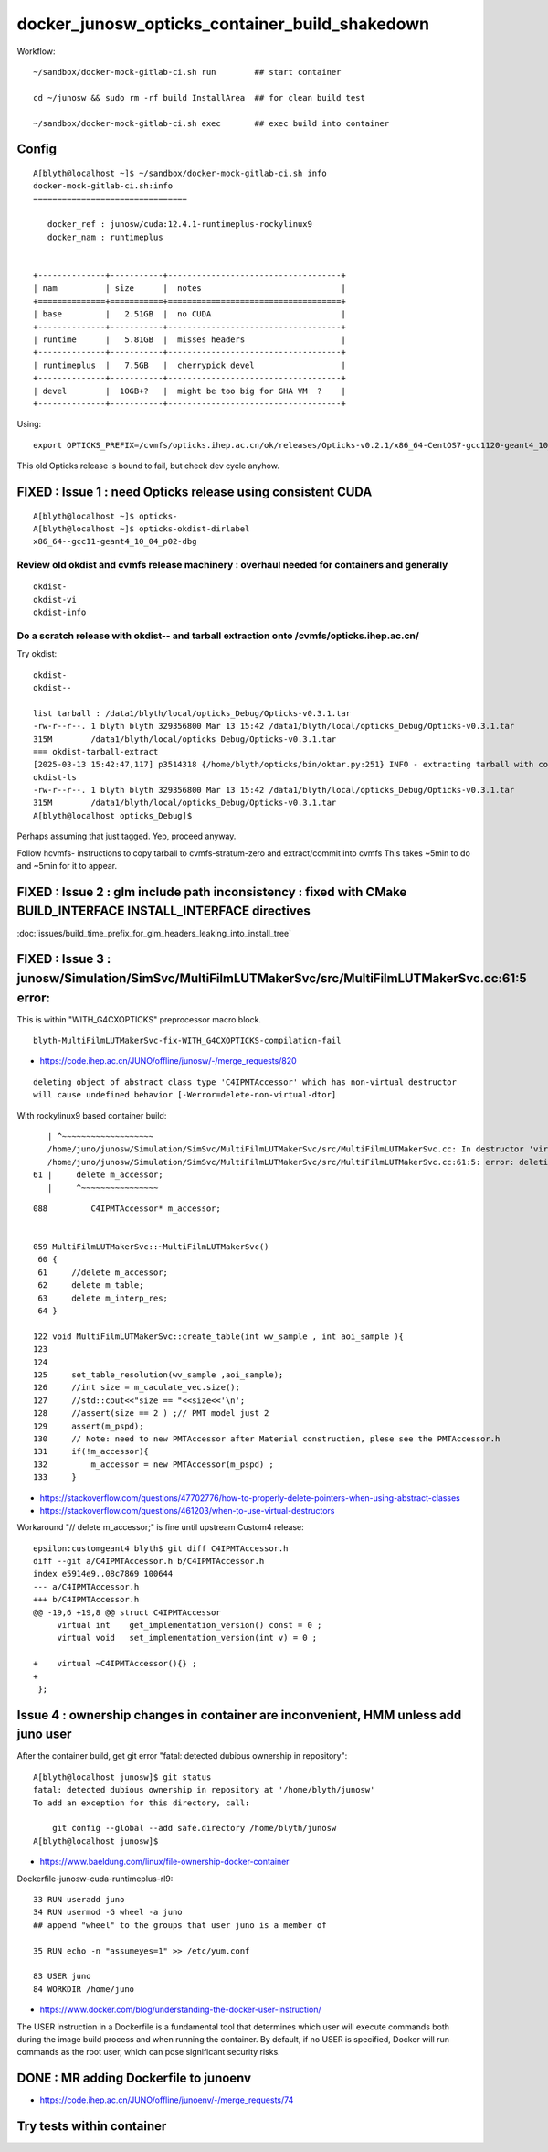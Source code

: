 docker_junosw_opticks_container_build_shakedown
==================================================


Workflow::

   ~/sandbox/docker-mock-gitlab-ci.sh run        ## start container 

   cd ~/junosw && sudo rm -rf build InstallArea  ## for clean build test 

   ~/sandbox/docker-mock-gitlab-ci.sh exec       ## exec build into container



Config
--------


::

    A[blyth@localhost ~]$ ~/sandbox/docker-mock-gitlab-ci.sh info
    docker-mock-gitlab-ci.sh:info
    ================================

       docker_ref : junosw/cuda:12.4.1-runtimeplus-rockylinux9
       docker_nam : runtimeplus


    +--------------+-----------+------------------------------------+
    | nam          | size      |  notes                             |
    +==============+===========+====================================+
    | base         |   2.51GB  |  no CUDA                           |
    +--------------+-----------+------------------------------------+
    | runtime      |   5.81GB  |  misses headers                    |
    +--------------+-----------+------------------------------------+
    | runtimeplus  |   7.5GB   |  cherrypick devel                  |      
    +--------------+-----------+------------------------------------+
    | devel        |  10GB+?   |  might be too big for GHA VM  ?    | 
    +--------------+-----------+------------------------------------+


Using::

    export OPTICKS_PREFIX=/cvmfs/opticks.ihep.ac.cn/ok/releases/Opticks-v0.2.1/x86_64-CentOS7-gcc1120-geant4_10_04_p02-dbg


This old Opticks release is bound to fail, but check dev cycle anyhow. 


FIXED : Issue 1 : need Opticks release using consistent CUDA 
--------------------------------------------------------------

::

    A[blyth@localhost ~]$ opticks-
    A[blyth@localhost ~]$ opticks-okdist-dirlabel
    x86_64--gcc11-geant4_10_04_p02-dbg



Review old okdist and cvmfs release machinery : overhaul needed for containers and generally
~~~~~~~~~~~~~~~~~~~~~~~~~~~~~~~~~~~~~~~~~~~~~~~~~~~~~~~~~~~~~~~~~~~~~~~~~~~~~~~~~~~~~~~~~~~~~~

::

   okdist-
   okdist-vi
   okdist-info


Do a scratch release with okdist-- and tarball extraction onto /cvmfs/opticks.ihep.ac.cn/
~~~~~~~~~~~~~~~~~~~~~~~~~~~~~~~~~~~~~~~~~~~~~~~~~~~~~~~~~~~~~~~~~~~~~~~~~~~~~~~~~~~~~~~~~~~~

Try okdist::

    okdist-
    okdist--

    list tarball : /data1/blyth/local/opticks_Debug/Opticks-v0.3.1.tar
    -rw-r--r--. 1 blyth blyth 329356800 Mar 13 15:42 /data1/blyth/local/opticks_Debug/Opticks-v0.3.1.tar
    315M	/data1/blyth/local/opticks_Debug/Opticks-v0.3.1.tar
    === okdist-tarball-extract
    [2025-03-13 15:42:47,117] p3514318 {/home/blyth/opticks/bin/oktar.py:251} INFO - extracting tarball with common prefix Opticks-v0.3.1/x86_64--gcc11-geant4_10_04_p02-dbg into base /data1/blyth/local/opticks_Debug 
    okdist-ls
    -rw-r--r--. 1 blyth blyth 329356800 Mar 13 15:42 /data1/blyth/local/opticks_Debug/Opticks-v0.3.1.tar
    315M	/data1/blyth/local/opticks_Debug/Opticks-v0.3.1.tar
    A[blyth@localhost opticks_Debug]$ 


Perhaps assuming that just tagged. Yep, proceed anyway. 

Follow hcvmfs- instructions to copy tarball to cvmfs-stratum-zero and extract/commit into cvmfs
This takes ~5min to do and ~5min for it to appear. 

 

FIXED : Issue 2 : glm include path inconsistency : fixed with CMake BUILD_INTERFACE INSTALL_INTERFACE directives 
------------------------------------------------------------------------------------------------------------------

:doc:`issues/build_time_prefix_for_glm_headers_leaking_into_install_tree`


FIXED : Issue 3 : junosw/Simulation/SimSvc/MultiFilmLUTMakerSvc/src/MultiFilmLUTMakerSvc.cc:61:5 error: 
-----------------------------------------------------------------------------------------------------------

This is within "WITH_G4CXOPTICKS" preprocessor macro block. 

::

   blyth-MultiFilmLUTMakerSvc-fix-WITH_G4CXOPTICKS-compilation-fail


* https://code.ihep.ac.cn/JUNO/offline/junosw/-/merge_requests/820



::

    deleting object of abstract class type 'C4IPMTAccessor' which has non-virtual destructor 
    will cause undefined behavior [-Werror=delete-non-virtual-dtor]


With rockylinux9 based container build::

      | ^~~~~~~~~~~~~~~~~~~~
      /home/juno/junosw/Simulation/SimSvc/MultiFilmLUTMakerSvc/src/MultiFilmLUTMakerSvc.cc: In destructor 'virtual MultiFilmLUTMakerSvc::~MultiFilmLUTMakerSvc()':
      /home/juno/junosw/Simulation/SimSvc/MultiFilmLUTMakerSvc/src/MultiFilmLUTMakerSvc.cc:61:5: error: deleting object of abstract class type 'C4IPMTAccessor' which has non-virtual destructor will cause undefined behavior [-Werror=delete-non-virtual-dtor]
   61 |     delete m_accessor;
      |     ^~~~~~~~~~~~~~~~~



::

    088         C4IPMTAccessor* m_accessor;


    059 MultiFilmLUTMakerSvc::~MultiFilmLUTMakerSvc()
     60 {
     61     //delete m_accessor;
     62     delete m_table;
     63     delete m_interp_res;
     64 }

    122 void MultiFilmLUTMakerSvc::create_table(int wv_sample , int aoi_sample ){
    123 
    124 
    125     set_table_resolution(wv_sample ,aoi_sample);
    126     //int size = m_caculate_vec.size();
    127     //std::cout<<"size == "<<size<<'\n';
    128     //assert(size == 2 ) ;// PMT model just 2 
    129     assert(m_pspd);
    130     // Note: need to new PMTAccessor after Material construction, plese see the PMTAccessor.h
    131     if(!m_accessor){
    132         m_accessor = new PMTAccessor(m_pspd) ;
    133     }


* https://stackoverflow.com/questions/47702776/how-to-properly-delete-pointers-when-using-abstract-classes
* https://stackoverflow.com/questions/461203/when-to-use-virtual-destructors


Workaround "// delete m_accessor;" is fine until upstream Custom4 release:: 

    epsilon:customgeant4 blyth$ git diff C4IPMTAccessor.h
    diff --git a/C4IPMTAccessor.h b/C4IPMTAccessor.h
    index e5914e9..08c7869 100644
    --- a/C4IPMTAccessor.h
    +++ b/C4IPMTAccessor.h
    @@ -19,6 +19,8 @@ struct C4IPMTAccessor
         virtual int    get_implementation_version() const = 0 ; 
         virtual void   set_implementation_version(int v) = 0 ; 
     
    +    virtual ~C4IPMTAccessor(){} ; 
    +
     };
     

Issue 4 : ownership changes in container are inconvenient, HMM unless add juno user 
--------------------------------------------------------------------------------------

After the container build, get git error "fatal: detected dubious ownership in repository"::

    A[blyth@localhost junosw]$ git status
    fatal: detected dubious ownership in repository at '/home/blyth/junosw'
    To add an exception for this directory, call:

        git config --global --add safe.directory /home/blyth/junosw
    A[blyth@localhost junosw]$ 

* https://www.baeldung.com/linux/file-ownership-docker-container




Dockerfile-junosw-cuda-runtimeplus-rl9::

     33 RUN useradd juno
     34 RUN usermod -G wheel -a juno
     ## append "wheel" to the groups that user juno is a member of 

     35 RUN echo -n "assumeyes=1" >> /etc/yum.conf

     83 USER juno
     84 WORKDIR /home/juno


* https://www.docker.com/blog/understanding-the-docker-user-instruction/

The USER instruction in a Dockerfile is a fundamental tool that determines
which user will execute commands both during the image build process and when
running the container. By default, if no USER is specified, Docker will run
commands as the root user, which can pose significant security risks. 


DONE : MR adding Dockerfile to junoenv
----------------------------------------

* https://code.ihep.ac.cn/JUNO/offline/junoenv/-/merge_requests/74


Try tests within container
---------------------------






